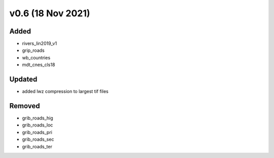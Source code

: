 v0.6 (18 Nov 2021)
==================

Added
-----
- rivers_lin2019_v1
- grip_roads
- wb_countries
- mdt_cnes_cls18

Updated
-------
- added lwz compression to largest tif files

Removed
-------
- grib_roads_hig
- grib_roads_loc
- grib_roads_pri
- grib_roads_sec
- grib_roads_ter
